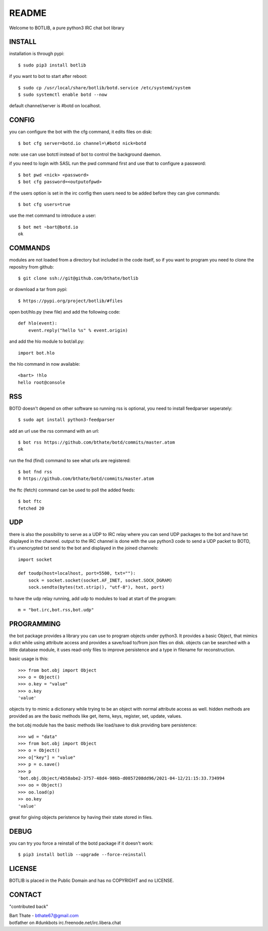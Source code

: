 README
######

Welcome to BOTLIB, a pure python3 IRC chat bot library

INSTALL
=======

installation is through pypi::

 $ sudo pip3 install botlib 

if you want to bot to start after reboot::

 $ sudo cp /usr/local/share/botlib/botd.service /etc/systemd/system
 $ sudo systemctl enable botd --now

default channel/server is #botd on localhost.

CONFIG
======

you can configure the bot with the cfg command, it edits files on disk::

 $ bot cfg server=botd.io channel=\#botd nick=botd

note: use can use botctl instead of bot to control the background daemon.

if you need to login with SASL run the pwd command first and use that to
configure a password::

 $ bot pwd <nick> <password>
 $ bot cfg password=<outputofpwd>

if the users option is set in the irc config then users need to be added 
before they can give commands::

 $ bot cfg users=true 

use the met command to introduce a user::

 $ bot met ~bart@botd.io
 ok

COMMANDS
========

modules are not loaded from a directory but included in the code itself, so
if you want to program you need to clone the repositry from github::

 $ git clone ssh://git@github.com/bthate/botlib

or download a tar from pypi::

 $ https://pypi.org/project/botlib/#files

open bot/hlo.py (new file) and add the following code::

    def hlo(event):
        event.reply("hello %s" % event.origin)

and add the hlo module to bot/all.py::

   import bot.hlo


the hlo command in now available::

 <bart> !hlo
 hello root@console

RSS
===

BOTD doesn't depend on other software so running rss is optional, you need
to install feedparser seperately::

 $ sudo apt install python3-feedparser

add an url use the rss command with an url::

 $ bot rss https://github.com/bthate/botd/commits/master.atom
 ok

run the fnd (find) command to see what urls are registered::

 $ bot fnd rss
 0 https://github.com/bthate/botd/commits/master.atom

the ftc (fetch) command can be used to poll the added feeds::

 $ bot ftc
 fetched 20

UDP
===

there is also the possibility to serve as a UDP to IRC relay where you
can send UDP packages to the bot and have txt displayed in the channel.
output to the IRC channel is done with the use python3 code to send a UDP
packet to BOTD, it's unencrypted txt send to the bot and displayed in the
joined channels::

 import socket

 def toudp(host=localhost, port=5500, txt=""):
     sock = socket.socket(socket.AF_INET, socket.SOCK_DGRAM)
     sock.sendto(bytes(txt.strip(), "utf-8"), host, port)

to have the udp relay running, add udp to modules to load at start of the
program::

 m = "bot.irc,bot.rss,bot.udp"

PROGRAMMING
===========

the bot package provides a library you can use to program objects 
under python3. It provides a basic Object, that mimics a dict while using 
attribute access and provides a save/load to/from json files on disk. objects
can be searched with a little database module, it uses read-only files to
improve persistence and a type in filename for reconstruction.

basic usage is this::

 >>> from bot.obj import Object
 >>> o = Object()
 >>> o.key = "value"
 >>> o.key
 'value'

objects try to mimic a dictionary while trying to be an object with normal
attribute access as well. hidden methods are provided as are the basic
methods like get, items, keys, register, set, update, values.

the bot.obj module has the basic methods like load/save to disk providing bare
persistence::

 >>> wd = "data"
 >>> from bot.obj import Object
 >>> o = Object()
 >>> o["key"] = "value"
 >>> p = o.save()
 >>> p
 'bot.obj.Object/4b58abe2-3757-48d4-986b-d0857208dd96/2021-04-12/21:15:33.734994
 >>> oo = Object()
 >>> oo.load(p)
 >> oo.key
 'value'

great for giving objects peristence by having their state stored in files.

DEBUG
=====

you can try you force a reinstall of the botd package if it doesn't work::

 $ pip3 install botlib --upgrade --force-reinstall

LICENSE
=======

BOTLIB is placed in the Public Domain and has no COPYRIGHT and no LICENSE.

CONTACT
=======

"contributed back"

| Bart Thate - bthate67@gmail.com
| botfather on #dunkbots irc.freenode.net/irc.libera.chat
